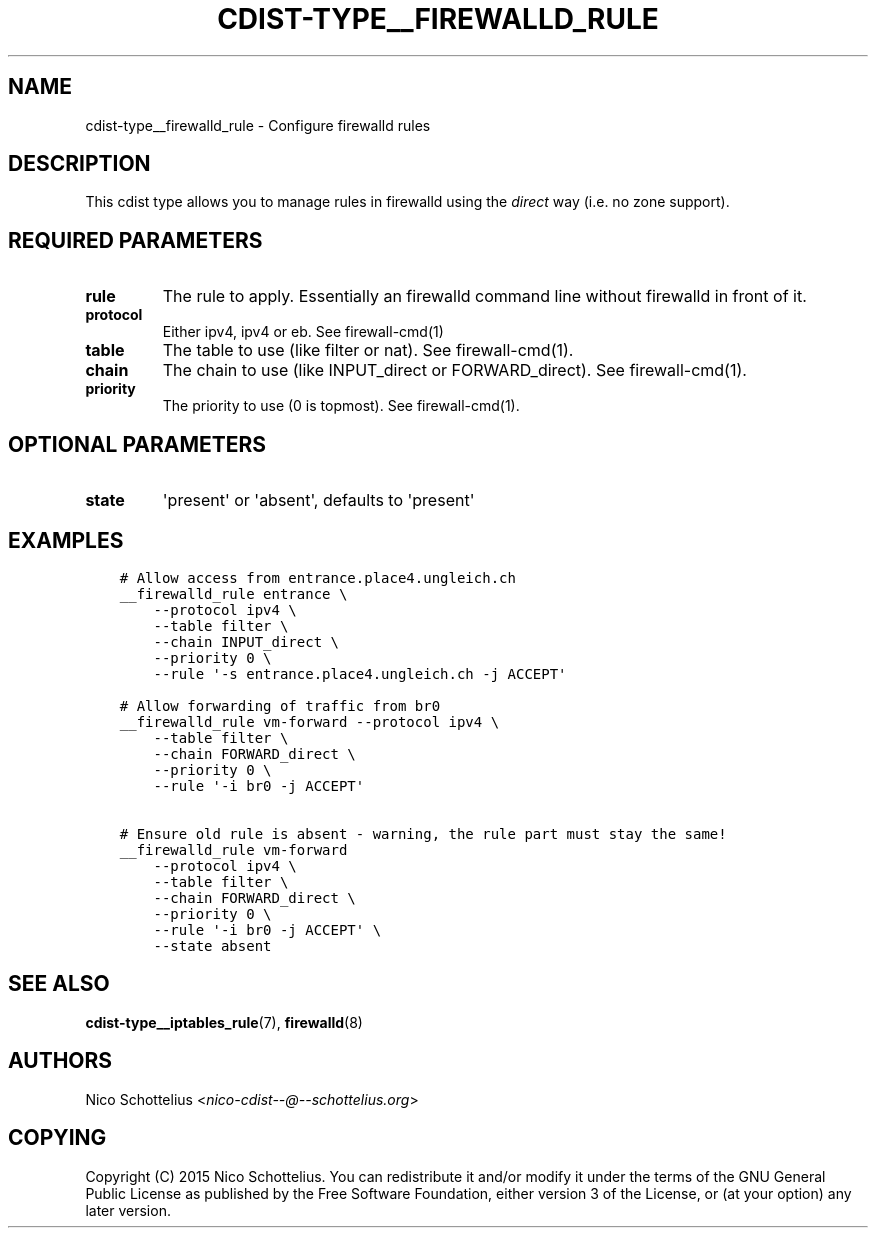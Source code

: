 .\" Man page generated from reStructuredText.
.
.TH "CDIST-TYPE__FIREWALLD_RULE" "7" "May 30, 2018" "4.9.1" "cdist"
.
.nr rst2man-indent-level 0
.
.de1 rstReportMargin
\\$1 \\n[an-margin]
level \\n[rst2man-indent-level]
level margin: \\n[rst2man-indent\\n[rst2man-indent-level]]
-
\\n[rst2man-indent0]
\\n[rst2man-indent1]
\\n[rst2man-indent2]
..
.de1 INDENT
.\" .rstReportMargin pre:
. RS \\$1
. nr rst2man-indent\\n[rst2man-indent-level] \\n[an-margin]
. nr rst2man-indent-level +1
.\" .rstReportMargin post:
..
.de UNINDENT
. RE
.\" indent \\n[an-margin]
.\" old: \\n[rst2man-indent\\n[rst2man-indent-level]]
.nr rst2man-indent-level -1
.\" new: \\n[rst2man-indent\\n[rst2man-indent-level]]
.in \\n[rst2man-indent\\n[rst2man-indent-level]]u
..
.SH NAME
.sp
cdist\-type__firewalld_rule \- Configure firewalld rules
.SH DESCRIPTION
.sp
This cdist type allows you to manage rules in firewalld
using the \fIdirect\fP way (i.e. no zone support).
.SH REQUIRED PARAMETERS
.INDENT 0.0
.TP
.B rule
The rule to apply. Essentially an firewalld command
line without firewalld in front of it.
.TP
.B protocol
Either ipv4, ipv4 or eb. See firewall\-cmd(1)
.TP
.B table
The table to use (like filter or nat). See firewall\-cmd(1).
.TP
.B chain
The chain to use (like INPUT_direct or FORWARD_direct). See firewall\-cmd(1).
.TP
.B priority
The priority to use (0 is topmost). See firewall\-cmd(1).
.UNINDENT
.SH OPTIONAL PARAMETERS
.INDENT 0.0
.TP
.B state
\(aqpresent\(aq or \(aqabsent\(aq, defaults to \(aqpresent\(aq
.UNINDENT
.SH EXAMPLES
.INDENT 0.0
.INDENT 3.5
.sp
.nf
.ft C
# Allow access from entrance.place4.ungleich.ch
__firewalld_rule entrance \e
    \-\-protocol ipv4 \e
    \-\-table filter \e
    \-\-chain INPUT_direct \e
    \-\-priority 0 \e
    \-\-rule \(aq\-s entrance.place4.ungleich.ch \-j ACCEPT\(aq

# Allow forwarding of traffic from br0
__firewalld_rule vm\-forward \-\-protocol ipv4 \e
    \-\-table filter \e
    \-\-chain FORWARD_direct \e
    \-\-priority 0 \e
    \-\-rule \(aq\-i br0 \-j ACCEPT\(aq

# Ensure old rule is absent \- warning, the rule part must stay the same!
__firewalld_rule vm\-forward
    \-\-protocol ipv4 \e
    \-\-table filter \e
    \-\-chain FORWARD_direct \e
    \-\-priority 0 \e
    \-\-rule \(aq\-i br0 \-j ACCEPT\(aq \e
    \-\-state absent
.ft P
.fi
.UNINDENT
.UNINDENT
.SH SEE ALSO
.sp
\fBcdist\-type__iptables_rule\fP(7), \fBfirewalld\fP(8)
.SH AUTHORS
.sp
Nico Schottelius <\fI\%nico\-cdist\-\-@\-\-schottelius.org\fP>
.SH COPYING
.sp
Copyright (C) 2015 Nico Schottelius. You can redistribute it
and/or modify it under the terms of the GNU General Public License as
published by the Free Software Foundation, either version 3 of the
License, or (at your option) any later version.
.\" Generated by docutils manpage writer.
.
